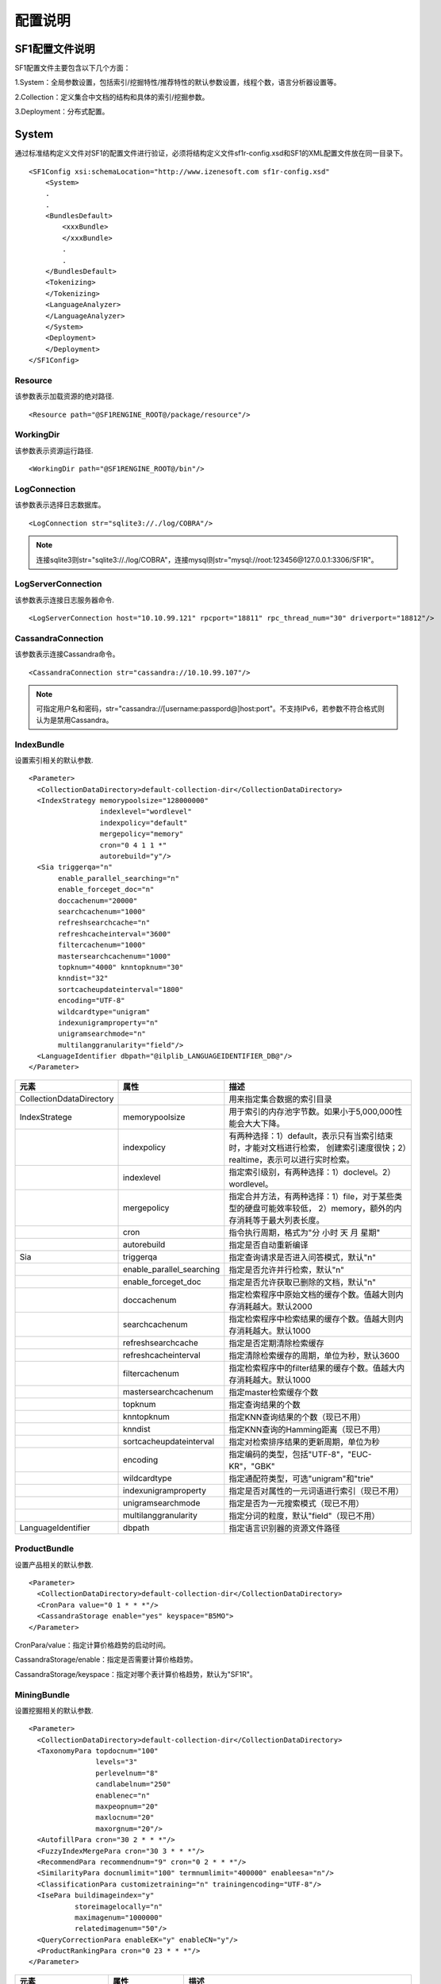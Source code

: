配置说明
========

SF1配置文件说明
-------------------

SF1配置文件主要包含以下几个方面：

1.System：全局参数设置，包括索引/挖掘特性/推荐特性的默认参数设置，线程个数，语言分析器设置等。

2.Collection：定义集合中文档的结构和具体的索引/挖掘参数。

3.Deployment：分布式配置。

System
--------

通过标准结构定义文件对SF1的配置文件进行验证，必须将结构定义文件sf1r-config.xsd和SF1的XML配置文件放在同一目录下。

::

    <SF1Config xsi:schemaLocation="http://www.izenesoft.com sf1r-config.xsd"    
        <System>
        .
        .
        <BundlesDefault>
            <xxxBundle>
            </xxxBundle>
            .
            .
        </BundlesDefault>
        <Tokenizing>
        </Tokenizing>
        <LanguageAnalyzer>
        </LanguageAnalyzer>
        </System>
        <Deployment>
        </Deployment>
    </SF1Config>

Resource
~~~~~~~~~~~~

该参数表示加载资源的绝对路径.

::

  <Resource path="@SF1RENGINE_ROOT@/package/resource"/>

WorkingDir
~~~~~~~~~~~~~~~

该参数表示资源运行路径.

::

  <WorkingDir path="@SF1RENGINE_ROOT@/bin"/>

LogConnection
~~~~~~~~~~~~~~~~~

该参数表示选择日志数据库。

::

  <LogConnection str="sqlite3://./log/COBRA"/>

.. note::
    连接sqlite3则str="sqlite3://./log/COBRA"，连接mysql则str="mysql://root:123456@127.0.0.1:3306/SF1R"。

LogServerConnection
~~~~~~~~~~~~~~~~~~~~~~~

该参数表示连接日志服务器命令.

::

  <LogServerConnection host="10.10.99.121" rpcport="18811" rpc_thread_num="30" driverport="18812"/>

CassandraConnection
~~~~~~~~~~~~~~~~~~~~~~~

该参数表示连接Cassandra命令。

::

  <CassandraConnection str="cassandra://10.10.99.107"/>

.. note::
    可指定用户名和密码，str="cassandra://[username:passpord@]host:port"。不支持IPv6，若参数不符合格式则认为是禁用Cassandra。

IndexBundle
~~~~~~~~~~~~~~~~~

设置索引相关的默认参数.

::

  <Parameter>
    <CollectionDataDirectory>default-collection-dir</CollectionDataDirectory>
    <IndexStrategy memorypoolsize="128000000" 
                   indexlevel="wordlevel" 
                   indexpolicy="default" 
                   mergepolicy="memory" 
                   cron="0 4 1 1 *" 
                   autorebuild="y"/>
    <Sia triggerqa="n" 
         enable_parallel_searching="n" 
         enable_forceget_doc="n" 
         doccachenum="20000" 
         searchcachenum="1000" 
         refreshsearchcache="n" 
         refreshcacheinterval="3600" 
         filtercachenum="1000" 
         mastersearchcachenum="1000" 
         topknum="4000" knntopknum="30" 
         knndist="32" 
         sortcacheupdateinterval="1800" 
         encoding="UTF-8" 
         wildcardtype="unigram" 
         indexunigramproperty="n" 
         unigramsearchmode="n" 
         multilanggranularity="field"/>
    <LanguageIdentifier dbpath="@ilplib_LANGUAGEIDENTIFIER_DB@"/>
  </Parameter>

+-------------------------+-------------------------+--------------------------------------------------------------------+
|元素                     |属性                     |描述                                                                |
+=========================+=========================+====================================================================+
|CollectionDdataDirectory |                         |用来指定集合数据的索引目录                                          |
+-------------------------+-------------------------+--------------------------------------------------------------------+
|IndexStratege            |memorypoolsize           |用于索引的内存池字节数。如果小于5,000,000性能会大大下降。           |
+-------------------------+-------------------------+--------------------------------------------------------------------+
|                         |indexpolicy              |有两种选择：1）default，表示只有当索引结束时，才能对文档进行检索，  |
|                         |                         |创建索引速度很快；2）realtime，表示可以进行实时检索。               |
+-------------------------+-------------------------+--------------------------------------------------------------------+
|                         |indexlevel               |指定索引级别，有两种选择：1）doclevel。2）wordlevel。               |
+-------------------------+-------------------------+--------------------------------------------------------------------+
|                         |mergepolicy              |指定合并方法，有两种选择：1）file，对于某些类型的硬盘可能效率较低， |
|                         |                         |2）memory，额外的内存消耗等于最大列表长度。                         |
+-------------------------+-------------------------+--------------------------------------------------------------------+
|                         |cron                     |指令执行周期，格式为"分 小时 天 月 星期"                            |
+-------------------------+-------------------------+--------------------------------------------------------------------+
|                         |autorebuild              |指定是否自动重新编译                                                |
+-------------------------+-------------------------+--------------------------------------------------------------------+
|Sia                      |triggerqa                |指定查询请求是否进入问答模式，默认"n"                               |
+-------------------------+-------------------------+--------------------------------------------------------------------+
|                         |enable_parallel_searching|指定是否允许并行检索，默认"n"                                       |
+-------------------------+-------------------------+--------------------------------------------------------------------+
|                         |enable_forceget_doc      |指定是否允许获取已删除的文档，默认"n"                               |
+-------------------------+-------------------------+--------------------------------------------------------------------+
|                         |doccachenum              |指定检索程序中原始文档的缓存个数。值越大则内存消耗越大。默认2000    |
+-------------------------+-------------------------+--------------------------------------------------------------------+
|                         |searchcachenum           |指定检索程序中检索结果的缓存个数。值越大则内存消耗越大。默认1000    |
+-------------------------+-------------------------+--------------------------------------------------------------------+
|                         |refreshsearchcache       |指定是否定期清除检索缓存                                            |
+-------------------------+-------------------------+--------------------------------------------------------------------+
|                         |refreshcacheinterval     |指定清除检索缓存的周期，单位为秒，默认3600                          |
+-------------------------+-------------------------+--------------------------------------------------------------------+
|                         |filtercachenum           |指定检索程序中的filter结果的缓存个数。值越大内存消耗越大。默认1000  |
+-------------------------+-------------------------+--------------------------------------------------------------------+
|                         |mastersearchcachenum     |指定master检索缓存个数                                              |
+-------------------------+-------------------------+--------------------------------------------------------------------+
|                         |topknum                  |指定查询结果的个数                                                  |
+-------------------------+-------------------------+--------------------------------------------------------------------+
|                         |knntopknum               |指定KNN查询结果的个数（现已不用）                                   |
+-------------------------+-------------------------+--------------------------------------------------------------------+
|                         |knndist                  |指定KNN查询的Hamming距离（现已不用）                                |
+-------------------------+-------------------------+--------------------------------------------------------------------+
|                         |sortcacheupdateinterval  |指定对检索排序结果的更新周期，单位为秒                              |
+-------------------------+-------------------------+--------------------------------------------------------------------+
|                         |encoding                 |指定编码的类型，包括"UTF-8"，"EUC-KR"，"GBK"                        |
+-------------------------+-------------------------+--------------------------------------------------------------------+
|                         |wildcardtype             |指定通配符类型，可选"unigram"和"trie"                               |
+-------------------------+-------------------------+--------------------------------------------------------------------+
|                         |indexunigramproperty     |指定是否对属性的一元词语进行索引（现已不用）                        |
+-------------------------+-------------------------+--------------------------------------------------------------------+
|                         |unigramsearchmode        |指定是否为一元搜索模式（现已不用）                                  |
+-------------------------+-------------------------+--------------------------------------------------------------------+
|                         |multilanggranularity     |指定分词的粒度，默认"field"（现已不用）                             |
+-------------------------+-------------------------+--------------------------------------------------------------------+
|LanguageIdentifier       |dbpath                   |指定语言识别器的资源文件路径                                        |
+-------------------------+-------------------------+--------------------------------------------------------------------+



ProductBundle
~~~~~~~~~~~~~~~~~~~

设置产品相关的默认参数.

::

  <Parameter>
    <CollectionDataDirectory>default-collection-dir</CollectionDataDirectory>
    <CronPara value="0 1 * * *"/>
    <CassandraStorage enable="yes" keyspace="B5MO">
  </Parameter>

CronPara/value：指定计算价格趋势的启动时间。

CassandraStorage/enable：指定是否需要计算价格趋势。

CassandraStorage/keyspace：指定对哪个表计算价格趋势，默认为"SF1R"。

MiningBundle
~~~~~~~~~~~~~~~~~~

设置挖掘相关的默认参数.

::

  <Parameter>
    <CollectionDataDirectory>default-collection-dir</CollectionDataDirectory>
    <TaxonomyPara topdocnum="100" 
                  levels="3" 
                  perlevelnum="8" 
                  candlabelnum="250" 
                  enablenec="n" 
                  maxpeopnum="20" 
                  maxlocnum="20" 
                  maxorgnum="20"/>
    <AutofillPara cron="30 2 * * *"/>
    <FuzzyIndexMergePara cron="30 3 * * *"/>
    <RecommendPara recommendnum="9" cron="0 2 * * *"/>
    <SimilarityPara docnumlimit="100" termnumlimit="400000" enableesa="n"/>
    <ClassificationPara customizetraining="n" trainingencoding="UTF-8"/>
    <IsePara buildimageindex="y" 
             storeimagelocally="n" 
             maximagenum="1000000" 
             relatedimagenum="50"/>
    <QueryCorrectionPara enableEK="y" enableCN="y"/>
    <ProductRankingPara cron="0 23 * * *"/>
  </Parameter>

+-------------------+-----------------+---------------------------------------------------------------------------------+
|元素               |属性             |描述                                                                             |
+===================+=================+=================================================================================+
|TaxonomyPara       |topdocnum        |指定排名靠前的文档数，数值越大则TG可以利用更多的信息生成导航信息，范围[50,300]， |
|                   |                 |默认100                                                                          |
+-------------------+-----------------+---------------------------------------------------------------------------------+
|                   |levels           |指定运行时创建的分类树的层数，范围[1,3]，如果为1则为链式结构，默认3              |
+-------------------+-----------------+---------------------------------------------------------------------------------+
|                   |perlevelnum      |指定分类树每一层的最大标签数，范围[2,20]，默认8                                  |
+-------------------+-----------------+---------------------------------------------------------------------------------+
|                   |candlabelnum     |指定用于生成分类树的候选标签数量，范围[200,400]，默认250                         |
+-------------------+-----------------+---------------------------------------------------------------------------------+
|                   |enablenec        |指定是否使用命名体分类，默认"n"                                                  |
+-------------------+-----------------+---------------------------------------------------------------------------------+
|                   |maxpeopnum       |指定排序的人名个数，只有在使用命名体分类时有效，范围[1,50]，默认20               |
+-------------------+-----------------+---------------------------------------------------------------------------------+
|                   |maxlocnum        |指定排序的地名个数，只有在使用命名体分类时有效，范围[1,50]，默认20               |
+-------------------+-----------------+---------------------------------------------------------------------------------+
|                   |maxorgnum        |指定排序的机构名个数，只有在使用命名体分类时有效，范围[1,50]，默认20             |
+-------------------+-----------------+---------------------------------------------------------------------------------+
|AutofillPara       |cron             |指定自动填充的更新时间                                                           |
+-------------------+-----------------+---------------------------------------------------------------------------------+
|FuzzyIndexMergePara|cron             |指定模糊索引合并时间                                                             |
+-------------------+-----------------+---------------------------------------------------------------------------------+
|RecommendPara      |recommendnum     |指定显示的推荐条目的个数，范围[1,50]，默认10                                     |
+-------------------+-----------------+---------------------------------------------------------------------------------+
|                   |cron             |指定MiningQueryLogHandler启动时间                                                |
+-------------------+-----------------+---------------------------------------------------------------------------------+
|SimilarityPara     |docnumlimit      |指定每一个词对应的记录列表中文档个数（idf）的限制范围，该属性值越大则相似度越高，|
|                   |                 |同时离线计算花费的时间越多。范围[100,500]，默认100                               |
+-------------------+-----------------+---------------------------------------------------------------------------------+
|                   |termnumlimit     |指定文档中用于剪枝的词的个数（tf）限制，该属性值越大则相似度越高，同时离线计算   |
|                   |                 |花费的时间越多。范围[100-500000]，默认400000                                     |
+-------------------+-----------------+---------------------------------------------------------------------------------+
|                   |enableesa        |指定是否使用Explicit Semantic Analysis（ESA）计算相似度，默认"n"                 |
+-------------------+-----------------+---------------------------------------------------------------------------------+
|ClassificationPara |customizetraining|指定是否允许自定义分类器训练                                                     |
+-------------------+-----------------+---------------------------------------------------------------------------------+
|                   |trainingencoding |指定编码                                                                         |
+-------------------+-----------------+---------------------------------------------------------------------------------+
|IsePara            |buildimageindex  |指定是否在索引中建立图像表示，默认"n"（现已不用）                                |
+-------------------+-----------------+---------------------------------------------------------------------------------+
|                   |storeimagelocally|指定是否在服务器本地对图像进行备份，默认"n"（现已不用）                          |
+-------------------+-----------------+---------------------------------------------------------------------------------+
|                   |maximagenum      |指定最大图像个数，范围[1,1000000]，默认1000000（现已不用）                       |
+-------------------+-----------------+---------------------------------------------------------------------------------+
|                   |relatedimagenum  |指定相关图像个数，范围[1,100]，默认50（现已不用）                                |
+-------------------+-----------------+---------------------------------------------------------------------------------+
|QueryCorrectionPara|enableEK         |查询纠错是否支持英文                                                             |
+-------------------+-----------------+---------------------------------------------------------------------------------+
|                   |enableCN         |查询纠错是否支持中文                                                             |
+-------------------+-----------------+---------------------------------------------------------------------------------+
|ProductRankingPara |cron             |指定ProductScore启动时间                                                         |
+-------------------+-----------------+---------------------------------------------------------------------------------+


RecommendBundle
~~~~~~~~~~~~~~~~~~~~~

设置推荐相关的默认参数.

::

  <Parameter>
    <CollectionDataDirectory>default-recommend-dir</CollectionDataDirectory>
    <CronPara value="0 0 * * *"/>
    <CacheSize purchase="1073741824" visit="536870912" index="104857600"/>
    <FreqItemSet enable="no" minfreq="10"/>
    <CassandraStorage enable="no" keyspace="recommend_001"/>
  </Parameter>

+-----------------------+-------------+---------------------------------------------------------------------------------+
|元素                   |属性         |描述                                                                             |
+=======================+=============+=================================================================================+
|CollectionDataDirectory|             |指定数据的索引目录                                                               |
+-----------------------+-------------+---------------------------------------------------------------------------------+
|CronPara               |value        |指定任务启动时间                                                                 |
+-----------------------+-------------+---------------------------------------------------------------------------------+
|CacheSize              |purchase     |指定分配内存大小                                                                 |
+-----------------------+-------------+---------------------------------------------------------------------------------+
|                       |visit        |指定可用内存大小                                                                 |
+-----------------------+-------------+---------------------------------------------------------------------------------+
|                       |index        |指定索引内存大小                                                                 |
+-----------------------+-------------+---------------------------------------------------------------------------------+
|FreqItemSet            |enable       |指定是否支持频繁项目集                                                           |
+-----------------------+-------------+---------------------------------------------------------------------------------+
|                       |minfreq      |指定频繁项目集阈值                                                               |
+-----------------------+-------------+---------------------------------------------------------------------------------+
|CassandraStorage       |enable       |指定是否将推荐数据存入Cassandra，否则将存在本地                                  |
+-----------------------+-------------+---------------------------------------------------------------------------------+
|                       |keyspace     |指定将推荐数据存入哪个表，默认"SF1R"                                             |
+-----------------------+-------------+---------------------------------------------------------------------------------+


Tokenizing
~~~~~~~~~~~~~~

标记解析器将一篇文本解析为一个个的字符串和标记符号。默认情况下，所有的非字母字符（如空格，特殊
字符）都被视为divide界定符。例如，对字符串“SF-1 Revolution!”进行解析，将会返回“SF”，“1” 和 “Revolution”。

下面是解析器的相关配置.

::

  <Tokenizer id="tok_divide" method="divide" value="@#$" code=""/>
  <Tokenizer id="tok_unite" method="unite" value="/" code=""/>

+--------+---------------------------------------------------------------------------------------------------------------+
|属性    |描述                                                                                                           |
+========+===============================================================================================================+
|id      |指定解析器的名称                                                                                               |
+--------+---------------------------------------------------------------------------------------------------------------+
|method  |指定解析器的操作方法，有3种选择：1）allow，被设置为allow的字符将不再是界定符。2）divide，被设置为divide的界定符|
|        |表示分割操作，即"A@B"=>"A","B"。3）unite，被设置为unite的界定符表示连接操作，即"A@B"=>"AB"                     |
+--------+---------------------------------------------------------------------------------------------------------------+
|value   |用字符串指定method作用的字符参数                                                                               |
+--------+---------------------------------------------------------------------------------------------------------------+
|code    |用UCS2码指定method作用的字符参数                                                                               |
+--------+---------------------------------------------------------------------------------------------------------------+

LanguageAnalyzer
~~~~~~~~~~~~~~~~~~~~

SF1-R 中有多种语言分析方法，其中一些是基于字符的分析方法，还有一些是基于语言的分析方法。标记解析器的解析结果作为分析器的输入，分析器对这些字符进行分析，得到一系列的字符。最终我们对这些字符再进行索引，搜索和挖掘。
下面是关于语言分析器的一些配置信息.

::

  <LanguageAnalyzer dictionarypath="@wisekma_KNOWLEDGE@" updatedictinterval="300">
    <Method id="la_token" analysis="token"/>
    <Method id="la_char" analysis="char"/>
    <Method id="la_unigram_all" analysis="char" advoption="all" casesensitive="no"/>
    <Method id="la_unigram" analysis="char" advoption="part" casesensitive="no"/>
    <Method id="la_ngram" 
            analysis="ngram" 
            min="2" 
            max="3" 
            maxno="2194967296" 
            apart="n" 
            idxflag="second" 
            schflag="second"/>
    <Method id="la_bigram" 
            analysis="ngram" 
            min="2" 
            max="2" 
            maxno="2194967296" 
            apart="n" 
            idxflag="second"/>
    <Method id="la_eng" analysis="english" casesensitive="no">
      <settings mode="all" option="S+" dictionarypath=""/>
    </Method>
    <Method id="inner_la_korall_sia" analysis="korean" casesensitive="no">
      <settings mode="label" option="R+S+" specialchar="#" dictionarypath=""/>
    </Method>
    <Method id="inner_la_cnall_sia_2" analysis="chinese" casesensitive="no">
      <settings mode="label" option="R+S-V-T2" specialchar="#" dictionarypath="@izenecma_KNOWLEDGE@"/>
    </Method>
    <Method id="inner_la_cnall_sia" analysis="chinese" casesensitive="no">
      <settings mode="label" option="R+S-V-T3" specialchar="#" dictionarypath="@izenecma_KNOWLEDGE@"/>
    </Method>
    <Method id="inner_la_cnall_ia" analysis="chinese" casesensitive="no">
      <settings mode="label" option="R+S-V-T4" specialchar="#" dictionarypath="@izenecma_KNOWLEDGE@"/>
    </Method>
    <Method id="inner_la_cnall_sa" analysis="chinese" casesensitive="no">
      <settings mode="label" option="R+S-T5" specialchar="#" dictionarypath="@izenecma_KNOWLEDGE@"/>
    </Method>
    <Method id="la_sia_without_overlap" 
            analysis="multilang" 
            advoption="default,inner_la_korall_sia;en,inner_la_cnall_sa;cn,inner_la_cnall_sa"/>
    <Method id="la_sia" 
            analysis="multilang" 
            advoption="default,inner_la_korall_sia;en,inner_la_cnall_sa;cn,inner_la_cnall_sia"/>
    <Method id="la_sia_with_unigram" 
            analysis="multilang" 
            advoption="default,inner_la_korall_sia;en,inner_la_cnall_sa;cn,inner_la_cnall_ia"/>
  </LanguageAnalyzer>

+------------------+------------------+--------------------------------------------------------------------------------+
|元素              |属性              |描述                                                                            |
+==================+==================+================================================================================+
|LanguageAnalyzer  |dictionarypath    |指定分析器辞典的路径                                                            |
+------------------+------------------+--------------------------------------------------------------------------------+
|                  |updatedictinterval|指定词典更新时间                                                                |
+------------------+------------------+--------------------------------------------------------------------------------+
|Method            |id                |指定分析器名称                                                                  |
+------------------+------------------+--------------------------------------------------------------------------------+
|                  |analysis          |指定分析器的类型，有两大类，1）语言独立的，包括token,ngram,char。2）语言        |
|                  |                  |相关的，包括english,korean,chinese,multilang                                    |
+------------------+------------------+--------------------------------------------------------------------------------+
|                  |advoption         |分析器为char时，                                                                |
|                  |                  |分析器为multilang时，指定具体配置方法，详细解释见下文                           |
+------------------+------------------+--------------------------------------------------------------------------------+
|                  |casesensitive     |指定是否大小写敏感，默认yes                                                     |
+------------------+------------------+--------------------------------------------------------------------------------+
|                  |min               |分析器为ngram时有效，指定N-Gram中N的最小值                                      |
+------------------+------------------+--------------------------------------------------------------------------------+
|                  |max               |分析器为ngram时有效，指定N-Gram中N的最大值                                      |
+------------------+------------------+--------------------------------------------------------------------------------+
|                  |maxno             |分析器为ngram时有效，指定由一个标记串分析得到的词的最大数量                     |
+------------------+------------------+--------------------------------------------------------------------------------+
|                  |apart             |分析器为ngram时有效，指定是否将中日韩字符和其他字符区分对待                     |
+------------------+------------------+--------------------------------------------------------------------------------+
|                  |idxflag           |指定索引返回词的类型，有4种选择，1）all，返回所有词。2）prime，返回标记解析器的 |
|                  |                  |解析结果。3）second，返回语言分析器的分析结果。4）none，不返回任何词。默认all   |
+------------------+------------------+--------------------------------------------------------------------------------+
|                  |schflag           |指定检索返回词的类型，有4种选择，同上，默认second                               |
+------------------+------------------+--------------------------------------------------------------------------------+
|Method/settings   |mode              |分析器为语言相关时有效，设置分析器输出哪种类型的词语，有3种选择，1）all，解析结 |
|                  |                  |果和分析结果。2）noun，分析结果。3）label，通常用于挖掘特性                     |
+------------------+------------------+--------------------------------------------------------------------------------+
|                  |option            |分析器为语言相关时有效，详细解释见下文                                          |
+------------------+------------------+--------------------------------------------------------------------------------+
|                  |specialchar       |指定的字符不作为界定符，相等于method中的allow                                   |
+------------------+------------------+--------------------------------------------------------------------------------+
|                  |dictionarypath    |指定分析器的辞典路径，会覆盖LanguageAnalyzer中指定的路径                        |
+------------------+------------------+--------------------------------------------------------------------------------+

分析器类型的详细描述如下:

**token**

这种方法不作任何操作，仅将标记解析器的解析结果作为输出，即LAManager的输出。

**ngram**

由NGram分析器得到分析结果。

**char**

由Char分析器抽取为一个个的字。part属性指定是否将数字，字母等符号分割开来，默认y

**chinese**

使用Chinese Morpheme Analysis(CMA)分析器抽取词语，CMA中集成了英文的词干分析器，因此也可以处理中英混合文本。

option的描述如下：

+------+------+----------------------------------------------------------------------------------------------------------+
|选项  |设置  |描述                                                                                                      |
+======+======+==========================================================================================================+
|C     |`+`   |从复合名词中抽取名词                                                                                      |
+------+------+----------------------------------------------------------------------------------------------------------+
|      |`*`   |从复合名字中抽取名词，且将这些名词加入辞典                                                                |
+------+------+----------------------------------------------------------------------------------------------------------+
|R     |0/-   |返回所有的分析结果                                                                                        |
+------+------+----------------------------------------------------------------------------------------------------------+
|      |`+`   |使用排名最靠前的两种分析结果                                                                              |
+------+------+----------------------------------------------------------------------------------------------------------+
|      |1-9   |指定抽取多少个排名靠前的分析结果                                                                          |
+------+------+----------------------------------------------------------------------------------------------------------+
|S     |`-`   |混合在中文文本中的英文单词会被原样抽取出来                                                                |
+------+------+----------------------------------------------------------------------------------------------------------+
|      |`+`   |对英文单词进行词干化处理                                                                                  |
+------+------+----------------------------------------------------------------------------------------------------------+
|T     |1     |统计方法，正确率最高，速度较慢                                                                            |
+------+------+----------------------------------------------------------------------------------------------------------+
|      |2     |最大匹配方法，正确率较低，速度较快                                                                        |
+------+------+----------------------------------------------------------------------------------------------------------+
|      |3     |最小匹配方法，正确率较低，速度较快，召回率较高                                                            |
+------+------+----------------------------------------------------------------------------------------------------------+

**korea**

使用Korean Morphological Analyzer(KMA)分析器抽取词语，KMA集成了英文的词干分析器，因此也可以处理韩英混合文本。

option的描述如下:

+------+------+----------------------------------------------------------------------------------------------------------+
|选项  |设置  |描述                                                                                                      |
+======+======+==========================================================================================================+
|C     |`+`   |同chinese                                                                                                 |
+------+------+----------------------------------------------------------------------------------------------------------+
|      |`*`   |同chinese                                                                                                 |
+------+------+----------------------------------------------------------------------------------------------------------+
|R     |0/-   |同chinese                                                                                                 |
+------+------+----------------------------------------------------------------------------------------------------------+
|      |`+`   |同chinese                                                                                                 |
+------+------+----------------------------------------------------------------------------------------------------------+
|      |1-9   |同chinese                                                                                                 |
+------+------+----------------------------------------------------------------------------------------------------------+
|S     |`-`   |同chinese                                                                                                 |
+------+------+----------------------------------------------------------------------------------------------------------+
|      |`+`   |同chinese                                                                                                 |
+------+------+----------------------------------------------------------------------------------------------------------+
|N     |0     |不抽取数字                                                                                                |
+------+------+----------------------------------------------------------------------------------------------------------+
|      |1-9   |表示对最少包含多少个数字字符的数字进行抽取                                                                |
+------+------+----------------------------------------------------------------------------------------------------------+
|B     |`-`   |将标记字符串中的数字和量化单位分开，如"10千米"="10","千米"                                                |
+------+------+----------------------------------------------------------------------------------------------------------+
|      |`+`   |不将标记字符串中的数字和量化单位分开                                                                      |
+------+------+----------------------------------------------------------------------------------------------------------+
|H     |`-`   |将中文字符转换为等价的韩语字符                                                                            |
+------+------+----------------------------------------------------------------------------------------------------------+
|      |`+`   |如果中文字符和与其对应的韩语字符一起出现，抽取其中的中文字符                                              |
+------+------+----------------------------------------------------------------------------------------------------------+
|V     |`-`   |不抽取动词和形容词的词根                                                                                  |
+------+------+----------------------------------------------------------------------------------------------------------+
|      |`+`   |对于具有1个以上音节的动词和形容词进行词干化处理                                                           |
+------+------+----------------------------------------------------------------------------------------------------------+

**english**

英文分析器与其他语言（包括丹麦语，荷兰语，芬兰语等）类似，均进行词干化处理，每个词根最终作为一个检索词。

**multilang**

多语言分析器不是一个独立的分析器，而是配置多种分析器来处理多语言的混合文档，核心选项是advoption，该选项可以配置为cn(中文),
en(英文)，jp(日文)，kr(韩文)和default(所有语言)。

.. note::
    **"default"** 只能指定给一个分析器，而且指定了"default" 的分析器配置必须放在多种语言分析器前面。其它语言的配置作为可选项， 每一种语言都可以采用一种处理模式。共有4种处理模式:
    **"none"** 不对该语言做任何处理。使用"default"语言分析器对该语言进行处理。
    **"char"** 将该语言文本分为一个个独立的字符。例如, 采用"char"模式处理英语文本，给定"ABC"字符串，将得到"A","B"和"C"3个词。
    **"string"** 利用标点符号对该语言文本进行切分。例如,利用该模式处理英文文本，给定"ABC DE"字符串，将返回"ABC","DE"两个词。
    **"ma"** 指定一个语言分析器对该语言文本进行处理。对不同语言的设置用分号"；"隔开。例如: advoption = "default, inner la korall mia; cn, char"，意为利用"char"模式处理中文，利用inner_la_korall_mia处理其它语言。

Collection
----------

SF1中，collection(集合)是具有相同结构的文档集合，collection配置文件主要包含6个部分：

1.SCD文件路径

2.DocumentSchema

3.IndexBundle

4.ProductBundle

5.MiningBundle

6.RecommendBundle

SCD文件设置
~~~~~~~~~~~~

配置文件放在config目录下，配置文件的名称为"CollectionName.xml"，用户需要给出一个具体的CollectionName.

::

  {
    <Date format="none_time_t"/>
    <Path basepath="collection/tuanm"><!-- The default location can be overwritten -->
      <SCD path=""/><!-- default: basepath/scd -->
      <CollectionData path=""/><!-- default: basepath/collection-data -->
      <Query path=""/><!-- default: basepath/query-data -->
    </Path>
  }

Data：用来指定文档创建时间的格式，有4种选项： **none_time_t** ：用14个数字填充格式YYYYMMDDHHmmSS。 **time_t** ：表示UNIX time()的值，如果得到的值是错误的，将被视为no_data。 
**utc_sec** ：将创建索引的时间作为collection的创建时间。  **no_data** ：设置创建时间为1970:01:01 09:00:00。

basepath：collection的路径，必须由用户手动设置。

SCD：SCD目录的路径，默认为$basepath/scd，SCD文件必须放在scd/index目录下。

CollectionData：索引相关数据的路径，默认为$basepath/collection-data。

Query：查询相关数据的路径，默认为$basepath/query-data。

DocumentSchema
~~~~~~~~~~~~~~~

定义了文档的所有属性信息，包括属性名和属性值的类型，属性值的类型选项为：string/float/int8/int16/int32/int64/datatime。

::

  {
    <DocumentSchema>
      <Property name="DOCID" type="string"/>
      <Property name="uuid" type="string"/>
      <Property name="DATE" type="datetime"/>
      <Property name="ComUrl" type="string"/>
      <Property name="ProdDocid" type="string"/>
      <Property name="ProdName" type="string"/>
      <Property name="Source" type="string"/>
      <Property name="UserName" type="string"/>
      <Property name="UsefulVoteTotal" type="int32"/>
      <Property name="UsefulVote" type="int32"/>
      <Property name="Content" type="string"/>
      <Property name="Advantage" type="string"/>
      <Property name="Disadvantage" type="string"/>
      <Property name="Title" type="string"/>
      <Property name="City" type="string"/>
      <Property name="Score" type="int32"/>
    </DocumentSchema>  
  }

IndexBundle
~~~~~~~~~~~

SF1通过检查IndexBundle的配置参数绝对需要对哪些属性建立索引，一般对string类型的字段建立倒排索引，如Title，Content；
对数值型字段建立BTree索引，如Price。

::

  {
    <IndexBundle>
      <Schema>
        <Property name="Title">
          <Indexing filter="no" multivalue="no" doclen="yes" analyzer="la_sia" tokenizer="" rankweight="0.8"/>
        </Property>
        <Property name="Price">
          <Indexing filter="yes" multivalue="no" doclen="yes" tokenizer="" rankweight="0.1" range="yes"/>
        </Property>
        <Property name="TargetCategory">
          <Indexing filter="yes" multivalue="no" doclen="yes" analyzer="la_sia" tokenizer="" rankweight="0.6"/>
        </Property>
        <Property name="Category">
          <Indexing filter="yes" multivalue="no" doclen="yes" analyzer="la_sia" tokenizer="" rankweight="0.6"/>
        </Property>
        <Property name="Attribute">
          <Indexing filter="no" multivalue="no" doclen="yes" analyzer="la_sia" tokenizer="" rankweight="0.2"/>
        </Property>
        <Property name="CommentCount">
          <Indexing filter="yes" multivalue="no" doclen="no" tokenizer="" rankweight="0.1"/>
        </Property>
        <Property name="Score">
          <Indexing filter="yes" multivalue="no" doclen="no" tokenizer="" rankweight="0.1"/>
        </Property>
        <Property name="mobile">
          <Indexing filter="yes" multivalue="no" doclen="no" tokenizer="" rankweight="0.1"/>
        </Property>
        <VirtualProperty name="Combined">
          <SubProperty name="Title"/>
          <SubProperty name="Source"/>
          <SubProperty name="Category"/>
        </VirtualProperty>
      </Schema>
    </IndexBundle>
  }

+-----------------+------------+----------------------------------------------------------------------------------------+
|元素             |属性        |描述                                                                                    |
+=================+============+========================================================================================+
|Property         |name        |文档中的属性名称                                                                        |
+-----------------+------------+----------------------------------------------------------------------------------------+
|Property/Indexing|filter      |指定该属性是否作为过滤器，true表示BTree索引，即可进行排序或设置筛选条件，false表示倒排  |
|                 |            |索引，即可用来检索用户的查询                                                            |
+-----------------+------------+----------------------------------------------------------------------------------------+
|                 |multivalue  |指定该属性是否可以应用于多值过滤器                                                      |
+-----------------+------------+----------------------------------------------------------------------------------------+
|                 |doclen      |指定是否将此属性存储到文档的长度中                                                      |
+-----------------+------------+----------------------------------------------------------------------------------------+
|                 |analyzer    |指定索引过程中分析器的类型，只能对string类型的属性设置                                  |
+-----------------+------------+----------------------------------------------------------------------------------------+
|                 |tokenizer   |指定索引过程中解析器的类型，可指定多个解析器，只能对string类型的属性设置                |
+-----------------+------------+----------------------------------------------------------------------------------------+
|                 |range       |是否支持范围形式的值，只能对数值类型的属性设置                                          |
+-----------------+------------+----------------------------------------------------------------------------------------+
|                 |rankweight  |指定该属性所占的权重                                                                    |
+-----------------+------------+----------------------------------------------------------------------------------------+
|VirtualProperty  |name        |虚拟属性名称                                                                            |
+-----------------+------------+----------------------------------------------------------------------------------------+
|VirtualProperty/ |name        |虚拟属性的子属性名称                                                                    |
|Subproperty      |            |                                                                                        |
+-----------------+------------+----------------------------------------------------------------------------------------+

ProductBundle
~~~~~~~~~~~~~

产品的相关配置。

::

  {
    <ProductBundle>
      <Schema mode="o" id="b5m">
        <PriceProperty name="Price"/>
        <DateProperty name="DATE"/>
        <DOCIDProperty name="DOCID"/>
        <UuidProperty name="uuid"/>
        <ItemCountProperty name="itemcount"/>
        <PriceTrend>
          <GroupProperty name="TargetCategory"/>
          <GroupProperty name="Source"/>
          <TimeInterval days="2"/>
          <TimeInterval days="7"/>
          <TimeInterval days="183"/>
          <TimeInterval days="365"/>
        </PriceTrend>
      </Schema>
    </ProductBundle>  
  }

+---------------+--------+---------------------------------------------------------------------------------------------+
|元素           |属性    |描述                                                                                         |
+===============+========+=============================================================================================+
|Schema         |mode    |选择模式，可为a/m/o，具体含义？？？                                                          |
+---------------+--------+---------------------------------------------------------------------------------------------+
|               |id      |产品名称                                                                                     |
+---------------+--------+---------------------------------------------------------------------------------------------+
|Schema/Price-  |name    |价格的属性名称                                                                               |
|Property       |        |                                                                                             |
+---------------+--------+---------------------------------------------------------------------------------------------+
|Schema/Data-   |name    |日期的属性名称                                                                               |
|Property       |        |                                                                                             |
+---------------+--------+---------------------------------------------------------------------------------------------+
|Schema/DOCID-  |name    |DOCID的属性名称                                                                              |
|Property       |        |                                                                                             |
+---------------+--------+---------------------------------------------------------------------------------------------+
|Schema/Uuid-   |name    |uuid的属性名称                                                                               |
|Property       |        |                                                                                             |
+---------------+--------+---------------------------------------------------------------------------------------------+
|Schema/Item-   |name    |物品数量的属性名称                                                                           |
|CountProperty  |        |                                                                                             |
+---------------+--------+---------------------------------------------------------------------------------------------+
|PriceTrend/    |name    |                                                                                             |
|GroupProperty  |        |                                                                                             |
+---------------+--------+---------------------------------------------------------------------------------------------+
|PriceTrend/    |days    |                                                                                             |
|TimeInterval   |        |                                                                                             |
+---------------+--------+---------------------------------------------------------------------------------------------+

MiningBundle
~~~~~~~~~~~~

定义了挖掘特性在哪些属性上进行操作。

::

  {
  <MiningBundle>
    <Schema>
      <QueryRecommend>
        <QueryLog/>
      </QueryRecommend>
      <Group>
        <Property name="TargetCategory"/>
        <Property name="Source"/>
        <Property name="SubSource"/>
      </Group>
      <Attr>
        <Property name="Attribute"/>
        <Exclude name="ISBN"/>
      </Attr>
      <ProductRanking>
        <Score type="diversity" property="Source"/>
        <Score type="merchant" property="Source"/>
        <Score type="category" property="TargetCategory" weight="1"/>
        <Score type="relevance" weight="0.01"/>
      </ProductRanking>
      <Summarization>
        <DocidProperty name="DOCID"/>
        <ContentProperty name="Content"/>
        <TitleProperty name="Title"/>
        <OpinionProperty name="Opinion"/>
        <OpinionWorkingPath path="./collection/b5mc/opinion_working/"/>
        <OpinionSyncId name="b5m"/>
      </Summarization>
      <SuffixMatch>
        <Property name="Title"/>
        <TokenizeDictionary path="fmindex_dic"/>
        <Incremental enable="no"/>
        <FilterProperty name="TargetCategory" filtertype="group"/>
        <FilterProperty name="Source" filtertype="group"/>
        <FilterProperty name="SubSource" filtertype="group"/>
        <FilterProperty name="Price" filtertype="numeric"/>
      </SuffixMatch>
    </Schema>
  </MiningBundle>  
  }

+---------------------+---------+---------------------------------------------------------------------------------------+
|元素                 |属性     |描述                                                                                   |
+=====================+=========+=======================================================================================+
|QueryRecommend/      |         |在推荐模块中使用用户的查询记录                                                         |
|Querylog             |         |                                                                                       |
+---------------------+---------+---------------------------------------------------------------------------------------+
|Group/Property       |name     |使用分组特性的属性名列表，类型必须为string                                             |
+---------------------+---------+---------------------------------------------------------------------------------------+
|Attr/Property        |name     |使用attrby特性的属性名列表，类型必须为string                                           |
+---------------------+---------+---------------------------------------------------------------------------------------+
|Attr/Exclude         |name     |                                                                                       |
+---------------------+---------+---------------------------------------------------------------------------------------+
|ProductRanking/score |type     |类型                                                                                   |
+---------------------+---------+---------------------------------------------------------------------------------------+
|                     |property |属性名称                                                                               |
+---------------------+---------+---------------------------------------------------------------------------------------+
|                     |weight   |权重                                                                                   |
+---------------------+---------+---------------------------------------------------------------------------------------+
|Summarization/Docid- |name     |Docid概述使用的属性                                                                    |
|Property             |         |                                                                                       |
+---------------------+---------+---------------------------------------------------------------------------------------+
|Summarization/Con-   |name     |uuid概述使用的属性                                                                     |
|tentProperty         |         |                                                                                       |
+---------------------+---------+---------------------------------------------------------------------------------------+
|Summarization/Title- |name     |标题概述使用的属性                                                                     |
|Property             |         |                                                                                       |
+---------------------+---------+---------------------------------------------------------------------------------------+
|Summarization/Opi-   |name     |                                                                                       |
|nionProperty         |         |                                                                                       |
+---------------------+---------+---------------------------------------------------------------------------------------+
|Summarization/Opi-   |name     |概述中选项的路径                                                                       |
|nionWorkingPath      |         |                                                                                       |
+---------------------+---------+---------------------------------------------------------------------------------------+
|Summarization/Opi-   |name     |                                                                                       |
|nionSyncld           |         |                                                                                       |
+---------------------+---------+---------------------------------------------------------------------------------------+
|SuffixMatch/Property |name     |后缀匹配使用的属性                                                                     |
+---------------------+---------+---------------------------------------------------------------------------------------+
|SuffixMatch/         |path     |后缀匹配使用的分析器词典路径                                                           |
|TokenizeDictionary   |         |                                                                                       |
+---------------------+---------+---------------------------------------------------------------------------------------+
|SuffixMatch/         |enable   |指定后缀匹配是否是支持动态增长                                                         |
|Incremental          |         |                                                                                       |
+---------------------+---------+---------------------------------------------------------------------------------------+
|Suffixmatch/         |name     |后缀匹配过滤器的名称                                                                   |
|FilterProperty       |         |                                                                                       |
+---------------------+---------+---------------------------------------------------------------------------------------+
|                     |filter-  |后缀匹配过滤器的类型                                                                   |
|                     |type     |                                                                                       |
+---------------------+---------+---------------------------------------------------------------------------------------+

RecommendBundle
~~~~~~~~~~~~~~~

推荐相关配置。

::

  {
    <RecommendBundle>
      <Schema>
        <User>
          <Property name="gender" />
          <Property name="age" />
          <Property name="area" />
        </User>
        <Item>
          <Property name="name" />
          <Property name="link" />
          <Property name="price" />
          <Property name="category" />
        </Item>
        <Track>
          <Event name="wish_list" />
          <Event name="own" />
          <Event name="like" />
          <Event name="favorite" />
        </Track>
      </Schema>
    </RecommendBundle>
  }

+---------------+------+---------------------------------------------------------------------------------------+
|元素           |属性  |描述                                                                                   |
+===============+======+=======================================================================================+
|User/Property  |name  |用户与推荐相关的属性名称                                                               |
+---------------+------+---------------------------------------------------------------------------------------+
|Item/Property  |name  |物品与推荐相关的属性名称                                                               |
+---------------+------+---------------------------------------------------------------------------------------+
|Trace/Event    |name  |事件与推荐相关的属性名称                                                               |
+---------------+------+---------------------------------------------------------------------------------------+

Deployment
------------

分布式配置。

::

  <BrokerAgent usecache="n" threadnum="50" enabletest="y" port="18181"/>
  <DistributedCommon clusterid="@LOCAL_HOST_USER_NAME@" 
                     username="@LOCAL_HOST_USER_NAME@" 
                     localhost="@LOCAL_HOST_IP@" 
                     workerport="18151" 
                     masterport="18131" 
                     datarecvport="18121" 
                     filesyncport="18141"/>
  <DistributedTopology enable="n" nodenum="2">
    <CurrentSf1rNode nodeid="1" replicaid="1">
      <MasterServer enable="n" name="undefined">
        <DistributedService type="search">
          <Collection name="web" distributive="n"/>
          <Collection name="qa" distributive="n"/>
          <Collection name="b5mo" distributive="n"/>
          <Collection name="b5mc" distributive="n"/>
          <Collection name="b5mp" distributive="y" shardids="1,2"/>
        </DistributedService>
      </MasterServer>
      <WorkerServer enable="n">
        <DistributedService type="search">
          <Collection name="b5mp">
        </DistributedService>
      </WorkerServer>
    </CurrentSf1rNode>
  </DistributedTopology>
  <DistributedUtil>
    <ZooKeeper disable="n" 
               servers="10.10.99.121:2181,10.10.99.122:2181,10.10.99.123:2181" 
               sessiontimeout="5000"/>
   <DFS type="hdfs" supportfuse="y" mountdir="/mnt/hdfs" server="localhost" port="9000"/> 
  </DistributedUtil>

+-------------------------------------+--------------+--------------------------------------------------------------------+
|元素                                 |属性          |描述                                                                |
+=====================================+==============+====================================================================+
|BrokerAgent                          |usecache      |指定是否使用cache                                                   |
+-------------------------------------+--------------+--------------------------------------------------------------------+
|                                     |threadnum     |sf1服务器的线程数量                                                 |
+-------------------------------------+--------------+--------------------------------------------------------------------+
|                                     |enabletest    |指定是否支持测试                                                    |
+-------------------------------------+--------------+--------------------------------------------------------------------+
|                                     |port          |sf1服务器的端口号                                                   |
+-------------------------------------+--------------+--------------------------------------------------------------------+
|DistributedCommon                    |clusterid     |集群编号                                                            |
+-------------------------------------+--------------+--------------------------------------------------------------------+
|                                     |username      |用户名                                                              |
+-------------------------------------+--------------+--------------------------------------------------------------------+
|                                     |localhost     |本地主机ip                                                          |
+-------------------------------------+--------------+--------------------------------------------------------------------+
|                                     |workerport    |worker节点端口号                                                    |
+-------------------------------------+--------------+--------------------------------------------------------------------+
|                                     |masterport    |master节点端口号                                                    |
+-------------------------------------+--------------+--------------------------------------------------------------------+
|                                     |datarecvport  |data节点端口号                                                      |
+-------------------------------------+--------------+--------------------------------------------------------------------+
|                                     |filesyncport  |文件同步节点端口号                                                  |
+-------------------------------------+--------------+--------------------------------------------------------------------+
|DistributedTopology                  |enable        |指定是否允许分布式sf1                                               |
+-------------------------------------+--------------+--------------------------------------------------------------------+
|                                     |nodenum       |指定集群的节点数量                                                  |
+-------------------------------------+--------------+--------------------------------------------------------------------+
|DistributedTopology/CurrentSf1rNode  |nodeid        |当前节点的编号                                                      |
+-------------------------------------+--------------+--------------------------------------------------------------------+
|                                     |replicaid     |当前节点的副本编号                                                  |
+-------------------------------------+--------------+--------------------------------------------------------------------+
|DistributedTopology/CurrentSf1r-     |enable        |当前节点是否是master                                                |
|Node/MasterServer                    |              |                                                                    |
+-------------------------------------+--------------+--------------------------------------------------------------------+
|                                     |name          |当前节点名字                                                        |
+-------------------------------------+--------------+--------------------------------------------------------------------+
|DistributedTopology/CurrentSf1rNode/ |type          |当前节点的作用                                                      |
|MasterServer/DistributedService      |              |                                                                    |
+-------------------------------------+--------------+--------------------------------------------------------------------+
|DistributedTopology/CurrentSf1rNode/ |              |                                                                    |
|MasterServer/DistributedService/Co-  |name          |collection名字                                                      |
|llection                             |              |                                                                    |
+-------------------------------------+--------------+--------------------------------------------------------------------+
|                                     |distributive  |指定是否是分布式                                                    |
+-------------------------------------+--------------+--------------------------------------------------------------------+
|                                     |shardids      |shard的编号                                                         |
+-------------------------------------+--------------+--------------------------------------------------------------------+
|DistributedTopology/CurrentSf1rNode/ |enable        |当前节点是否是worker                                                |
|WorkerServer                         |              |                                                                    |
+-------------------------------------+--------------+--------------------------------------------------------------------+
|DistributedTopology/CurrentSf1rNode/ |type          |当前节点的作用                                                      |
|WorkerServer/DistributedService      |              |                                                                    |
+-------------------------------------+--------------+--------------------------------------------------------------------+
|DistributedTopology/CurrentSf1rNode/ |              |                                                                    |
|WorkerServer/DistributedService/Co-  |name          |collection名字                                                      |
|llection                             |              |                                                                    |
+-------------------------------------+--------------+--------------------------------------------------------------------+
|DistributedUtil/Zookeeper            |disable       |是否禁止zookeeper连接，只有在非分布式情况下才能禁止                 |
+-------------------------------------+--------------+--------------------------------------------------------------------+
|                                     |servers       |zookeeper服务器ip                                                   |
+-------------------------------------+--------------+--------------------------------------------------------------------+
|                                     |sessiontimeout|指定超时时间                                                        |
+-------------------------------------+--------------+--------------------------------------------------------------------+
|DFS                                  |type          |指定DFS类型                                                         |
+-------------------------------------+--------------+--------------------------------------------------------------------+
|                                     |supportfuse   |是否支持FUSE，默认"y"                                               |
+-------------------------------------+--------------+--------------------------------------------------------------------+
|                                     |mountdir      |DFS的装载ip                                                         |
+-------------------------------------+--------------+--------------------------------------------------------------------+
|                                     |server        |DFS服务器的ip                                                       |
+-------------------------------------+--------------+--------------------------------------------------------------------+
|                                     |port          |DFS的端口号                                                         |
+-------------------------------------+--------------+--------------------------------------------------------------------+



